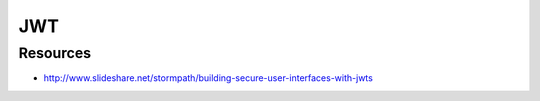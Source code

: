 JWT
===

Resources
---------

- http://www.slideshare.net/stormpath/building-secure-user-interfaces-with-jwts

